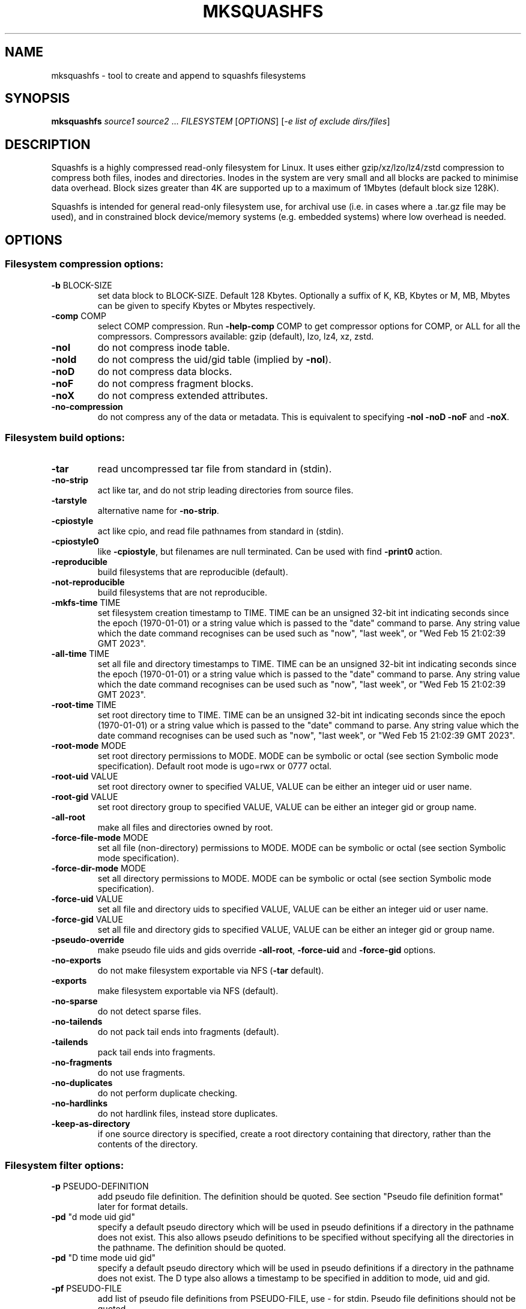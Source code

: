 .\" DO NOT MODIFY THIS FILE!  It was generated by help2man 1.49.3.
.TH MKSQUASHFS "1" "December 2024" "mksquashfs version 4.6.1-4a85d1a" "User Commands"
.SH NAME
mksquashfs - tool to create and append to squashfs filesystems
.SH SYNOPSIS
.B mksquashfs
\fI\,source1 source2 \/\fR...  \fI\,FILESYSTEM \/\fR[\fI\,OPTIONS\/\fR] [\fI\,-e list of exclude dirs/files\/\fR]
.SH DESCRIPTION
Squashfs is a highly compressed read-only filesystem for Linux.
It uses either gzip/xz/lzo/lz4/zstd compression to compress both files, inodes
and directories.  Inodes in the system are very small and all blocks are
packed to minimise data overhead. Block sizes greater than 4K are supported
up to a maximum of 1Mbytes (default block size 128K).

Squashfs is intended for general read-only filesystem use, for archival
use (i.e. in cases where a .tar.gz file may be used), and in constrained
block device/memory systems (e.g. embedded systems) where low overhead is
needed.
.SH OPTIONS
.SS "Filesystem compression options:"
.TP
\fB\-b\fR BLOCK\-SIZE
set data block to BLOCK\-SIZE.  Default 128 Kbytes. Optionally a suffix of K, KB, Kbytes or M, MB, Mbytes can be given to specify Kbytes or Mbytes respectively.
.TP
\fB\-comp\fR COMP
select COMP compression.  Run \fB\-help\-comp\fR COMP to get compressor options for COMP, or ALL for all the compressors. Compressors available: gzip (default), lzo, lz4, xz, zstd.
.TP
\fB\-noI\fR
do not compress inode table.
.TP
\fB\-noId\fR
do not compress the uid/gid table (implied by \fB\-noI\fR).
.TP
\fB\-noD\fR
do not compress data blocks.
.TP
\fB\-noF\fR
do not compress fragment blocks.
.TP
\fB\-noX\fR
do not compress extended attributes.
.TP
\fB\-no\-compression\fR
do not compress any of the data or metadata.  This is equivalent to specifying \fB\-noI\fR \fB\-noD\fR \fB\-noF\fR and \fB\-noX\fR.
.SS "Filesystem build options:"
.TP
\fB\-tar\fR
read uncompressed tar file from standard in (stdin).
.TP
\fB\-no\-strip\fR
act like tar, and do not strip leading directories from source files.
.TP
\fB\-tarstyle\fR
alternative name for \fB\-no\-strip\fR.
.TP
\fB\-cpiostyle\fR
act like cpio, and read file pathnames from standard in (stdin).
.TP
\fB\-cpiostyle0\fR
like \fB\-cpiostyle\fR, but filenames are null terminated.  Can be used with find \fB\-print0\fR action.
.TP
\fB\-reproducible\fR
build filesystems that are reproducible (default).
.TP
\fB\-not\-reproducible\fR
build filesystems that are not reproducible.
.TP
\fB\-mkfs\-time\fR TIME
set filesystem creation timestamp to TIME. TIME can be an unsigned 32\-bit int indicating seconds since the epoch (1970\-01\-01) or a string value which is passed to the "date" command to parse. Any string value which the date command recognises can be used such as "now", "last week", or "Wed Feb 15 21:02:39 GMT 2023".
.TP
\fB\-all\-time\fR TIME
set all file and directory timestamps to TIME. TIME can be an unsigned 32\-bit int indicating seconds since the epoch (1970\-01\-01) or a string value which is passed to the "date" command to parse. Any string value which the date command recognises can be used such as "now", "last week", or "Wed Feb 15 21:02:39 GMT 2023".
.TP
\fB\-root\-time\fR TIME
set root directory time to TIME. TIME can be an unsigned 32\-bit int indicating seconds since the epoch (1970\-01\-01) or a string value which is passed to the "date" command to parse. Any string value which the date command recognises can be used such as "now", "last week", or "Wed Feb 15 21:02:39 GMT 2023".
.TP
\fB\-root\-mode\fR MODE
set root directory permissions to MODE.  MODE can be symbolic or octal (see section Symbolic mode specification).  Default root mode is ugo=rwx or 0777 octal.
.TP
\fB\-root\-uid\fR VALUE
set root directory owner to specified VALUE, VALUE can be either an integer uid or user name.
.TP
\fB\-root\-gid\fR VALUE
set root directory group to specified VALUE, VALUE can be either an integer gid or group name.
.TP
\fB\-all\-root\fR
make all files and directories owned by root.
.TP
\fB\-force\-file\-mode\fR MODE
set all file (non\-directory) permissions to MODE. MODE can be symbolic or octal (see section Symbolic mode specification).
.TP
\fB\-force\-dir\-mode\fR MODE
set all directory permissions to MODE.  MODE can be symbolic or octal (see section Symbolic mode specification).
.TP
\fB\-force\-uid\fR VALUE
set all file and directory uids to specified VALUE, VALUE can be either an integer uid or user name.
.TP
\fB\-force\-gid\fR VALUE
set all file and directory gids to specified VALUE, VALUE can be either an integer gid or group name.
.TP
\fB\-pseudo\-override\fR
make pseudo file uids and gids override \fB\-all\-root\fR, \fB\-force\-uid\fR and \fB\-force\-gid\fR options.
.TP
\fB\-no\-exports\fR
do not make filesystem exportable via NFS (\fB\-tar\fR default).
.TP
\fB\-exports\fR
make filesystem exportable via NFS (default).
.TP
\fB\-no\-sparse\fR
do not detect sparse files.
.TP
\fB\-no\-tailends\fR
do not pack tail ends into fragments (default).
.TP
\fB\-tailends\fR
pack tail ends into fragments.
.TP
\fB\-no\-fragments\fR
do not use fragments.
.TP
\fB\-no\-duplicates\fR
do not perform duplicate checking.
.TP
\fB\-no\-hardlinks\fR
do not hardlink files, instead store duplicates.
.TP
\fB\-keep\-as\-directory\fR
if one source directory is specified, create a root directory containing that directory, rather than the contents of the directory.
.SS "Filesystem filter options:"
.TP
\fB\-p\fR PSEUDO\-DEFINITION
add pseudo file definition.  The definition should be quoted.  See section "Pseudo file definition format" later for format details.
.TP
\fB\-pd\fR "d mode uid gid"
specify a default pseudo directory which will be used in pseudo definitions if a directory in the pathname does not exist.  This also allows pseudo definitions to be specified without specifying all the directories in the pathname.  The definition should be quoted.
.TP
\fB\-pd\fR "D time mode uid gid"
specify a default pseudo directory which will be used in pseudo definitions if a directory in the pathname does not exist.  The D type also allows a timestamp to be specified in addition to mode, uid and gid.
.TP
\fB\-pf\fR PSEUDO\-FILE
add list of pseudo file definitions from PSEUDO\-FILE, use \- for stdin.  Pseudo file definitions should not be quoted.
.TP
\fB\-sort\fR SORT\-FILE
sort files according to priorities in SORT\-FILE.  One file or dir with priority per line.  Priority \fB\-32768\fR to 32767, default priority 0.
.TP
\fB\-ef\fR EXCLUDE\-FILE
list of exclude dirs/files.  One per line.
.TP
\fB\-wildcards\fR
allow extended shell wildcards (globbing) to be used in exclude dirs/files.
.TP
\fB\-regex\fR
allow POSIX regular expressions to be used in exclude dirs/files.
.TP
\fB\-max\-depth\fR LEVELS
descend at most LEVELS of directories when scanning filesystem.
.TP
\fB\-one\-file\-system\fR
do not cross filesystem boundaries.  If a directory crosses the boundary, create an empty directory for each mount point.  If a file crosses the boundary ignore it.
.TP
\fB\-one\-file\-system\-x\fR
do not cross filesystem boundaries. Like \fB\-one\-file\-system\fR option except directories are also ignored if they cross the boundary.
.SS "Filesystem extended attribute (xattrs) options:"
.TP
\fB\-no\-xattrs\fR
do not store extended attributes.
.TP
\fB\-xattrs\fR
store extended attributes (default).
.TP
\fB\-xattrs\-exclude\fR REGEX
exclude any xattr names matching REGEX.  REGEX is a POSIX regular expression, e.g. \fB\-xattrs\-exclude\fR '^user.' excludes xattrs from the user namespace.
.TP
\fB\-xattrs\-include\fR REGEX
include any xattr names matching REGEX.  REGEX is a POSIX regular expression, e.g. \fB\-xattrs\-include\fR '^user.' includes xattrs from the user namespace.
.TP
\fB\-xattrs\-add\fR NAME=VAL
add the xattr NAME with VAL to files.  If an user xattr it will be added to regular files and directories (see man 7 xattr).  Otherwise it will be added to all files.  VAL by default will be treated as binary (i.e. an uninterpreted byte sequence), but it can be prefixed with 0s, where it will be treated as base64 encoded, or prefixed with 0x, where val will be treated as hexidecimal.  Additionally it can be prefixed with 0t where this encoding is similar to binary encoding, except backslashes are specially treated, and a backslash followed by 3 octal digits can be used to encode any ASCII character, which obviously can be used to encode control codes.  The option can be repeated multiple times to add multiple xattrs.
.SS "Mksquashfs runtime options:"
.TP
\fB\-version\fR
print version, licence and copyright message.
.TP
\fB\-exit\-on\-error\fR
treat normally ignored errors as fatal.
.TP
\fB\-quiet\fR
no verbose output.
.TP
\fB\-info\fR
print files written to filesystem to stdout.  This automatically disables the progress bar.  See \fB\-info\-file\fR to output to file without disabling the progress bar.
.TP
\fB\-info\-file\fR FILE
print files written to filesystem to file FILE.  This does not disable the progress bar.
.TP
\fB\-no\-progress\fR
do not display the progress bar.
.TP
\fB\-progress\fR
display progress bar when using the \fB\-info\fR option.
.TP
\fB\-percentage\fR
display a percentage rather than the full progress bar. Can be used with dialog \fB\-\-gauge\fR etc.
.TP
\fB\-throttle\fR PERCENTAGE
throttle the I/O input rate by the given percentage. This can be used to reduce the I/O and CPU consumption of Mksquashfs.
.TP
\fB\-limit\fR PERCENTAGE
limit the I/O input rate to the given percentage.  This can be used to reduce the I/O and CPU consumption of Mksquashfs (alternative to \fB\-throttle\fR).
.TP
\fB\-processors\fR NUMBER
use NUMBER processors.  By default will use number of processors available.
.TP
\fB\-mem\fR SIZE
use SIZE physical memory for caches.  Use K, M or G to specify Kbytes, Mbytes or Gbytes respectively.
.TP
\fB\-mem\-percent\fR PERCENT
use PERCENT physical memory for caches.  Default 25%.
.TP
\fB\-mem\-default\fR
print default memory usage in Mbytes.
.SS "Filesystem append options:"
.TP
\fB\-noappend\fR
do not append to existing filesystem.
.TP
\fB\-root\-becomes\fR NAME
when appending source files/directories, make the original root become a subdirectory in the new root called NAME, rather than adding the new source items to the original root.
.TP
\fB\-no\-recovery\fR
do not generate a recovery file.
.TP
\fB\-recovery\-path\fR NAME
use NAME as the directory to store the recovery file.
.TP
\fB\-recover\fR NAME
recover filesystem data using recovery file NAME.
.SS "Filesystem actions options:"
.TP
\fB\-action\fR ACTION@EXPRESSION
evaluate EXPRESSION on every file and directory, and execute ACTION if it returns TRUE.
.TP
\fB\-log\-action\fR ACTION@EXPRESSION
as above, but log expression evaluation results and actions performed.
.TP
\fB\-true\-action\fR ACTION@EXPRESSION
as above, but only log expressions which return TRUE.
.TP
\fB\-false\-action\fR ACTION@EXPRESSION
as above, but only log expressions which return FALSE.
.TP
\fB\-action\-file\fR FILE
as action, but read actions from FILE.
.TP
\fB\-log\-action\-file\fR FILE
as \fB\-log\-action\fR, but read actions from FILE.
.TP
\fB\-true\-action\-file\fR FILE
as \fB\-true\-action\fR, but read actions from FILE.
.TP
\fB\-false\-action\-file\fR FILE
as \fB\-false\-action\fR, but read actions from FILE.
.SS "Tar file only options:"
.TP
\fB\-default\-mode\fR MODE
tar files often do not store permissions for intermediate directories.  This option sets the default directory permissions to MODE.  MODE can be symbolic or octal (see section Symbolic mode specification). Default mode is u=rwx,go=rx or 0755 octal.  This also sets the root directory mode.
.TP
\fB\-default\-uid\fR VALUE
tar files often do not store uids for intermediate directories.  This option sets the default directory owner to VALUE, rather than the user running Mksquashfs.  VALUE can be either an integer uid or user name.  This also sets the root directory uid.
.TP
\fB\-default\-gid\fR VALUE
tar files often do not store gids for intermediate directories.  This option sets the default directory group to VALUE, rather than the group of the user running Mksquashfs.  VALUE can be either an integer uid or group name.  This also sets the root directory gid.
.TP
\fB\-ignore\-zeros\fR
allow tar files to be concatenated together and fed to Mksquashfs.  Normally a tarfile has two consecutive 512 byte blocks filled with zeros which means EOF and Mksquashfs will stop reading after the first tar file on encountering them. This option makes Mksquashfs ignore the zero filled blocks.
.SS "Expert options (these may make the filesystem unmountable):"
.TP
\fB\-nopad\fR
do not pad filesystem to a multiple of 4K.
.TP
\fB\-offset\fR OFFSET
skip OFFSET bytes at the beginning of FILESYSTEM. Optionally a suffix of K, M or G can be given to specify Kbytes, Mbytes or Gbytes respectively.  Default 0 bytes.
.TP
\fB\-o\fR OFFSET
synonym for \fB\-offset\fR.
.SS "Help options:"
.TP
\fB\-help\fR
print help summary information to stdout.
.TP
\fB\-help\-option\fR REGEX
print the help information for Mksquashfs options matching REGEX to stdout.
.TP
\fB\-help\-section\fR SECTION print the help information for section SECTION to
pager (or stdout if not a terminal).  Use "sections" or "h" as section name to get a list of sections and their names.
.TP
\fB\-help\-comp\fR COMP
print compressor options for compressor COMP.  Use ALL to get compressor options for all the compressors.
.TP
\fB\-help\-all\fR
print help information for all Mksquashfs options and sections to pager (or stdout if not a terminal).
.TP
\fB\-Xhelp\fR
print compressor options for selected compressor.
.TP
\fB\-h\fR
shorthand alternative to \fB\-help\fR.
.TP
\fB\-ho\fR REGEX
shorthand alternative to \fB\-help\-option\fR.
.TP
\fB\-hs\fR SECTION
shorthand alternative to \fB\-help\-section\fR.
.TP
\fB\-ha\fR
shorthand alternative to \fB\-help\-all\fR.
.SS "Miscellaneous options:"
.TP
\fB\-fstime\fR TIME
alternative name for \fB\-mkfs\-time\fR.
.TP
\fB\-always\-use\-fragments\fR
alternative name for \fB\-tailends\fR.
.TP
\fB\-root\-owned\fR
alternative name for \fB\-all\-root\fR.
.TP
\fB\-noInodeCompression\fR
alternative name for \fB\-noI\fR.
.TP
\fB\-noIdTableCompression\fR
alternative name for \fB\-noId\fR.
.TP
\fB\-noDataCompression\fR
alternative name for \fB\-noD\fR.
.TP
\fB\-noFragmentCompression\fR
alternative name for \fB\-noF\fR.
.TP
\fB\-noXattrCompression\fR
alternative name for \fB\-noX\fR.
.TP
\fB\-pseudo\-dir\fR
alternative name for \fB\-pd\fR.
.SH "PSEUDO FILE DEFINITION FORMAT"
.TP
\fB\-p\fR "filename d mode uid gid"
create a directory.
.TP
\fB\-p\fR "filename m mode uid gid"
modify filename.
.TP
\fB\-p\fR "filename b mode uid gid major minor"
create a block device.
.TP
\fB\-p\fR "filename c mode uid gid major minor"
create a character device.
.TP
\fB\-p\fR "filename f mode uid gid command"
create file from stdout of command.
.TP
\fB\-p\fR "filename s mode uid gid symlink"
create a symbolic link.
.TP
\fB\-p\fR "filename i mode uid gid [s|f]"
create a socket (s) or FIFO (f).
.TP
\fB\-p\fR "filename x name=val"
create an extended attribute.
.TP
\fB\-p\fR "filename h linkname"
create a hard\-link to linkname, follows symlinks.
.TP
\fB\-p\fR "filename l linkname"
create a hard\-link to linkname.
.TP
\fB\-p\fR "filename L pseudo_filename"
same, but link to pseudo file.
.TP
\fB\-p\fR "filename D time mode uid gid"
create a directory with timestamp time.
.TP
\fB\-p\fR "filename M time mode uid gid"
modify a file with timestamp time.
.TP
\fB\-p\fR "filename B time mode uid gid major minor"
create block device with timestamp time.
.TP
\fB\-p\fR "filename C time mode uid gid major minor"
create char device with timestamp time.
.TP
\fB\-p\fR "filename F time mode uid gid command"
create file with timestamp time.
.TP
\fB\-p\fR "filename S time mode uid gid symlink"
create symlink with timestamp time.
.TP
\fB\-p\fR "filename I time mode uid gid [s|f]"
create socket/fifo with timestamp time.
.SH "EXIT STATUS"
.TP
0
Mksquashfs successfully generated a filesystem.
.TP
1
Fatal errors occurred, Mksquashfs aborted and did not generate a
filesystem (or update if appending).
.SH "COMPRESSORS AVAILABLE AND COMPRESSOR SPECIFIC OPTIONS"
.SS "gzip (default):"
.TP
\fB\-Xcompression\-level\fR COMPRESSION\-LEVEL
COMPRESSION\-LEVEL should be 1 .. 9 (default 9).
.TP
\fB\-Xwindow\-size\fR WINDOW\-SIZE
WINDOW\-SIZE should be 8 .. 15 (default 15).
.TP
\fB\-Xstrategy\fR strategy1,strategy2,...,strategyN
Compress using strategy1,strategy2,...,strategyN in turn and choose the best compression.  Available strategies: default, filtered, huffman_only, run_length_encoded and fixed.
.SS "lzo:"
.TP
\fB\-Xalgorithm\fR ALGORITHM
Where ALGORITHM is one of: lzo1x_1, lzo1x_1_11, lzo1x_1_12, lzo1x_1_15, lzo1x_999 (default).
.TP
\fB\-Xcompression\-level\fR COMPRESSION\-LEVEL
COMPRESSION\-LEVEL should be 1 .. 9 (default 8).  Only applies to lzo1x_999 algorithm.
.SS "lz4:"
.TP
\fB\-Xhc\fR
Compress using LZ4 High Compression.
.SS "xz:"
.TP
\fB\-Xbcj\fR filter1,filter2,...,filterN
Compress using filter1,filter2,...,filterN in turn (in addition to no filter), and choose the best compression.  Available filters: x86, arm, armthumb, arm64, powerpc, sparc, ia64, riscv.
.TP
\fB\-Xdict\-size\fR DICT\-SIZE
Use DICT\-SIZE as the XZ dictionary size.  The dictionary size can be specified as a percentage of the block size, or as an absolute value.  The dictionary size must be less than or equal to the block size and 8192 bytes or larger.  It must also be storable in the xz header as either 2^n or as 2^n+2^(n+1). Example dict\-sizes are 75%, 50%, 37.5%, 25%, or 32K, 16K, 8K etc.
.SS "zstd:"
.TP
\fB\-Xcompression\-level\fR COMPRESSION\-LEVEL
COMPRESSION\-LEVEL should be 1 .. 22 (default 15)
.SH ENVIRONMENT
.TP
SOURCE_DATE_EPOCH
If set, this is used as the filesystem creation timestamp.  Also any file timestamps which are after SOURCE_DATE_EPOCH will be clamped to SOURCE_DATE_EPOCH. See https://reproducible\-builds.org/docs/source\-date\-epoch/ for more information.
.TP
PAGER
If set, this is used as the name of the program used to display the help text.  The value can be a simple command or a pathname.  The default is \fI\,/usr/bin/pager\/\fP.
.SH EXAMPLES
.TP
mksquashfs DIRECTORY IMAGE.SQFS
Create a Squashfs filesystem from the contents of DIRECTORY, writing the output
to IMAGE.SQFS.  Mksquashfs will use the default compressor (normally gzip), and
a block size of 128 Kbytes.
.TP
mksquashfs DIRECTORY FILE1 FILE2 IMAGE.SQFS
Create a Squashfs filesystem containing DIRECTORY and FILE1 and FILE2.  If
multiple sources are specified on the command line they will be combined into
a single directory.
.TP
mksquashfs DIRECTORY IMAGE.SQFS -b 1M -comp zstd
Use a block size of 1 Mbyte and Zstandard compression to create the filesystem. 
.TP
mksquashfs DIRECTORY IMAGE.SQFS -e file1 file2
Exclude file1 and file2 from DIRECTORY when creating filesystem.  No wildcard
matching of files.
.TP
mksquashfs DIRECTORY IMAGE.SQFS -wildcards -e "*.gz"
Exclude anything in DIRECTORY which matches the wildcard pattern "*.gz".
.TP
mksquashfs DIRECTORY IMAGE.SQFS -wildcards -e "... *.gz"
Exclude files which match the wildcard pattern "*.gz" anywhere within DIRECTORY
and its sub-directories.  The initial "..." indicates the wildcard pattern is
"non-anchored" and will match anywhere.
.PP
Note: when passing wildcarded names to Mksquashfs, they should be quoted (as in
the above examples), to ensure that they are not processed by the shell.

.SS Using pseudo file definitions
.TP
mksquashfs DIRECTORY IMAGE.SQFS -p "build_dir d 0644 0 0"
Create a directory called "build_dir" in the output filesystem.
.TP
mksquashfs DIRECTORY IMAGE.SQFS -p "version.txt l /tmp/build/version"
Create a reference called "version.txt" to a file outside DIRECTORY, which acts
as if the file "/tmp/build/version" was copied or hard-linked into DIRECTORY
before calling Mksquashfs.
.TP
mksquashfs DIRECTORY IMAGE.SQFS -p "date.txt f 0644 0 0 date"
Create a file called "date.txt" which holds the output (stdout) from running
the "date" command.
.TP
mksquashfs DIRECTORY IMAGE.SQFS -p "\\"hello world\\" f 0644 0 0 date"
As above, but, showing that filenames can have spaces, if they are quoted.
The quotes need to be blackslashed to protect them from the shell.
.TP
mksquashfs - IMAGE.SQFS -p "input f 0644 root root dd if=/dev/sda1 bs=1024" -p "/ d 0644 0 0"
Create a file containing the contents of partition /dev/sda1".  Ordinarily
Mksquashfs given a device, fifo, or named socket will place that special file
within the Squashfs filesystem, the above allows input from these special files
to be captured and placed in the Squashfs filesystem.   Note there are no other
sources than the pseudo file, and so the command line source is "-".  If there
are no other sources than pseudo files, the root (/) directory must be defined
too, as seen in this example.
.TP
unsquashfs -pf - IMAGE.SQFS | mksquashfs - NEW.SQFS -pf -
Transcode IMAGE.SQFS to NEW.SQFS by piping the pseudo file output from
Unsquashfs to Mksquashfs using stdout and stdin.  This can convert from
earlier Squashfs filesystems or change compression algorithm, block size etc.
without needing to unpack into an intermediate directory or file.
.PP
Note: pseudo file definitions should be quoted (as in the above examples), to
ensure that they are passed to Mksquashfs as a single argument, and to ensure
that they are not processed by the shell.

.SS Using extended attribute options
.TP
mksquashfs DIRECTORY IMAGE.SQFS -no-xattrs
Do not store any extended attributes in the Squashfs filesystem.  Any extended
attributes in the source files will be ignored.
.TP
mksquashfs DIRECTORY IMAGE.SQFS -xattrs-include "^user."
Filter the extended attributes in the source files, and only store extended
attributes in the user namespace in the Squashfs filesystem.
.TP
mksquashfs DIRECTORY IMAGE.SQFS -xattrs-exclude "^user."
Filter the extended attributes in the source files, and don't store any
extended attributes in the user namespace in the Squashfs filesystem.
.TP
mksquashfs DIRECTORY IMAGE.SQFS -xattrs-add "user.comment=hello world"
Add the extended attribute called "user.comment" with the content "hello world"
to all files and directories in the Squashfs filesystem.
.TP
mksquashfs DIRECTORY IMAGE.SQFS -xattrs-add "user.comment=0thello world\\012"
Add the extended attribute called "user.comment" to all files and directories,
but in this case the contents of the extended attribute will be "hello world"
with a trailing newline character (012 octal).
.TP
mksquashfs DIRECTORY IMAGE.SQFS -xattrs-add "user.comment=0saGVsbG8gd29ybGQ="
Add the extended attribute called "user.comment" to all files and directories,
where the value is given in base64 encoding, representing "hello world".
.TP
mksquashfs DIRECTORY IMAGE.SQFS -action "-xattrs-include(^user.) @ type(f)"
Filter the extended attributes but only in regular files (type f), and only
store extended attributes in the user namespace.
.TP
mksquashfs DIRECTORY IMAGE.SQFS -p "hello_world x user.comment=0tsalve mundi\\012"
Add the extended attribute called "user.comment" to the file called
"hello_world", with the contents of the extended attribute being "salve mundi"
with a trailing newline character (012 octal).

.SS Using Actions to not compress, change attributes etc.
.TP
mksquashfs DIRECTORY IMAGE.SQFS -action "uncompressed @ (name(*.jpg) || name(*.mpg) ) || (name(*.img) && filesize(+1G))"
Specify that any files matching the wildcards "*.jpg" and "*.mpg" should not be
compressed.  Additionally, it also specifies any files matching the wildcard
"*.img" and are larger than 1 Gigabyte should be uncompressed too.  This shows
test operators can be combined with logical expressions.
.TP
mksquashfs DIRECTORY IMAGE.SQFS -action "chmod(o+r)@! perm(o+r)"
If any files within DIRECTORY are not readable by "others", then make them
readable by others in the Squashfs filesystem.
.TP
mksquashfs DIRECTORY IMAGE.SQFS -action "uid(phillip)@! perm(o+r)"
As previous, match on any files which are not readable by "others", but, in
this case change the owner of the file to "phillip" in the Squashfs filesystem.
.TP
mksquashfs DIRECTORY IMAGE.SQFS -action "prune @ type(l) && ! exists"
Delete any symbolic link within DIRECTORY which points outside of DIRECTORY,
i.e. will be unresolvable in the Squashfs filesystem.
.TP
mksquashfs DIRECTORY IMAGE.SQFS -action "exclude @ depth(3)"
Create a Squashfs filesystem containing the two top most levels (contents of
DIRECTORY and immediate sub-directories), and exclude anything at level 3 or
below.
.TP
mksquashfs DIRECTORY IMAGE.SQFS -action "-xattrs-include(^user.) @ type(f)"
Filter the extended attributes but only in regular files (type f), and only
store extended attributes in the user namespace.
.PP
Note: actions should be quoted (as in the above examples), to ensure that they
are passed to Mksquashfs as a single argument, and to ensure that they are not
processed by the shell.
.SH AUTHOR
Written by Phillip Lougher <phillip@squashfs.org.uk>
.SH COPYRIGHT
Copyright \(co 2024 Phillip Lougher <phillip@squashfs.org.uk>
.PP
This program is free software; you can redistribute it and/or
modify it under the terms of the GNU General Public License
as published by the Free Software Foundation; either version 2,
or (at your option) any later version.
.PP
This program is distributed in the hope that it will be useful,
but WITHOUT ANY WARRANTY; without even the implied warranty of
MERCHANTABILITY or FITNESS FOR A PARTICULAR PURPOSE.  See the
GNU General Public License for more details.
.SH "SEE ALSO"
unsquashfs(1), sqfstar(1), sqfscat(1)
.PP
The README for the Squashfs\-tools 4.6.1 release, describing the new features can
be read here https://github.com/plougher/squashfs\-tools/blob/master/README\-4.6.1
.PP
The Squashfs\-tools USAGE guide can be read here
https://github.com/plougher/squashfs\-tools/blob/master/USAGE\-4.6
.PP
The ACTIONS\-README file describing how to use the new actions feature can be
read here https://github.com/plougher/squashfs\-tools/blob/master/ACTIONS\-README
